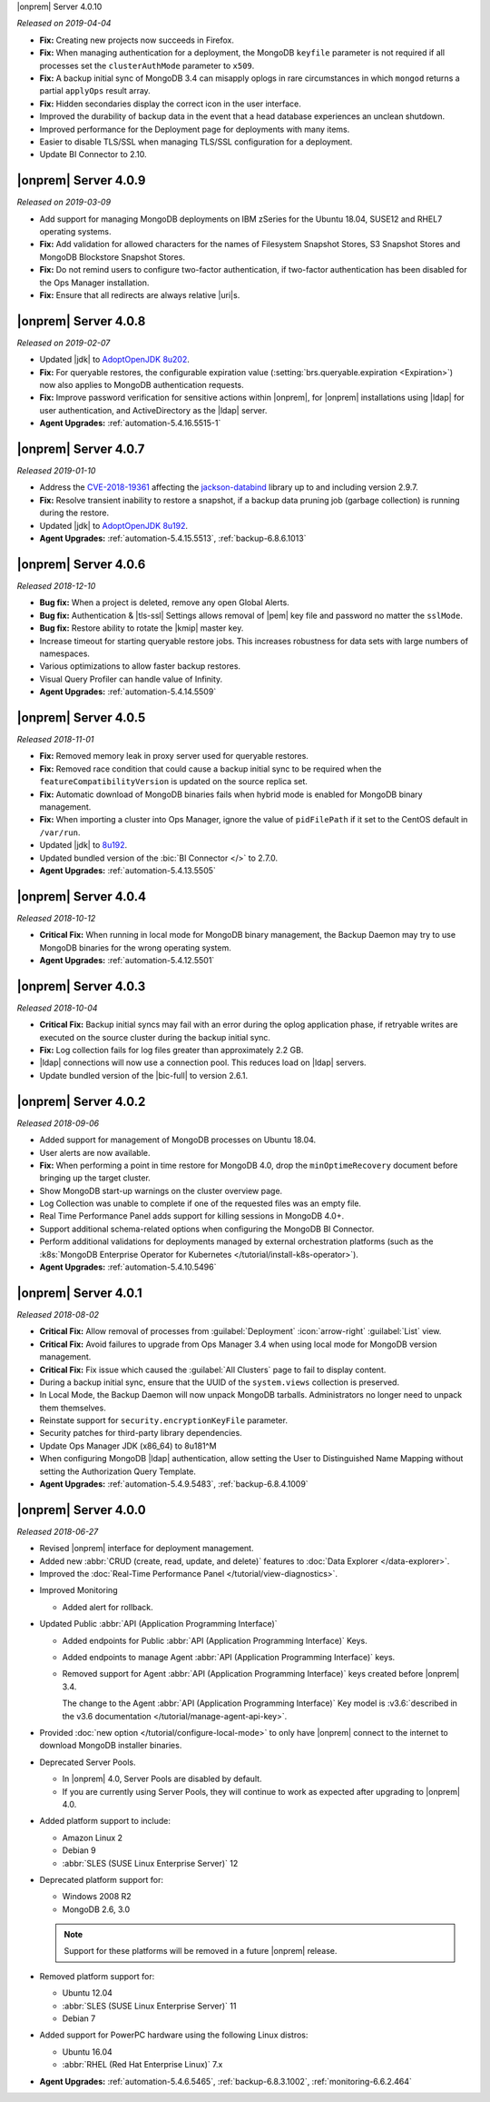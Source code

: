 .. _opsmgr-server-4.0.10:

|onprem| Server 4.0.10

*Released on 2019-04-04*

- **Fix:** Creating new projects now succeeds in Firefox.
- **Fix:** When managing authentication for a deployment, the MongoDB
  ``keyfile`` parameter is not required if all processes set the
  ``clusterAuthMode`` parameter to ``x509``.
- **Fix:** A backup initial sync of MongoDB 3.4 can misapply oplogs in
  rare circumstances in which ``mongod`` returns a partial ``applyOps``
  result array.
- **Fix:** Hidden secondaries display the correct icon in the user interface.
- Improved the durability of backup data in the event that a head
  database experiences an unclean shutdown.
- Improved performance for the Deployment page for deployments with many items.
- Easier to disable TLS/SSL when managing TLS/SSL configuration for a deployment.
- Update BI Connector to 2.10.

.. _opsmgr-server-4.0.9:

|onprem| Server 4.0.9
~~~~~~~~~~~~~~~~~~~~~

*Released on 2019-03-09*

- Add support for managing MongoDB deployments on IBM zSeries for the
  Ubuntu 18.04, SUSE12 and RHEL7 operating systems.
- **Fix:** Add validation for allowed characters for the names of
  Filesystem Snapshot Stores, S3 Snapshot Stores and MongoDB Blockstore
  Snapshot Stores.
- **Fix:** Do not remind users to configure two-factor authentication,
  if two-factor authentication has been disabled for the Ops Manager
  installation.
- **Fix:** Ensure that all redirects are always relative |uri|\s.

.. _opsmgr-server-4.0.8:

|onprem| Server 4.0.8
~~~~~~~~~~~~~~~~~~~~~

*Released on 2019-02-07*

- Updated |jdk| to `AdoptOpenJDK 8u202 <https://github.com/AdoptOpenJDK/openjdk8-binaries/releases/tag/jdk8u202-b08>`__.

- **Fix:** For queryable restores, the configurable expiration value
  (:setting:`brs.queryable.expiration <Expiration>`) now also applies to
  MongoDB authentication requests.

- **Fix:** Improve password verification for sensitive actions within
  |onprem|, for |onprem| installations using |ldap| for user
  authentication, and ActiveDirectory as the |ldap| server.

- **Agent Upgrades:** :ref:`automation-5.4.16.5515-1`

.. _opsmgr-server-4.0.7:

|onprem| Server 4.0.7
~~~~~~~~~~~~~~~~~~~~~

*Released 2019-01-10*

- Address the `CVE-2018-19361 <https://nvd.nist.gov/vuln/detail/CVE-2018-19361>`__ 
  affecting the `jackson-databind <https://github.com/FasterXML/jackson-databind>`__
  library up to and including version 2.9.7.

- **Fix:** Resolve transient inability to restore a snapshot, if a
  backup data pruning job (garbage collection) is running during the
  restore.

- Updated |jdk| to `AdoptOpenJDK 8u192 <https://github.com/AdoptOpenJDK/openjdk8-binaries/releases/tag/jdk8u192-b12>`__.

- **Agent Upgrades:** :ref:`automation-5.4.15.5513`, :ref:`backup-6.8.6.1013`

.. _opsmgr-server-4.0.6:

|onprem| Server 4.0.6
~~~~~~~~~~~~~~~~~~~~~

*Released 2018-12-10*

- **Bug fix:** When a project is deleted, remove any open Global Alerts.

- **Bug fix:** Authentication & |tls-ssl| Settings allows removal of
  |pem| key file and password no matter the ``sslMode``.

- **Bug fix:** Restore ability to rotate the |kmip| master key.

- Increase timeout for starting queryable restore jobs. This increases
  robustness for data sets with large numbers of namespaces.

- Various optimizations to allow faster backup restores.

- Visual Query Profiler can handle value of Infinity.

- **Agent Upgrades:** :ref:`automation-5.4.14.5509`


.. _opsmgr-server-4.0.5:

|onprem| Server 4.0.5
~~~~~~~~~~~~~~~~~~~~~

*Released 2018-11-01*

- **Fix:** Removed memory leak in proxy server used for queryable
  restores.

- **Fix:** Removed race condition that could cause a backup initial
  sync to be required when the ``featureCompatibilityVersion`` is
  updated on the source replica set.

- **Fix:** Automatic download of MongoDB binaries fails when hybrid
  mode is enabled for MongoDB binary management.

- **Fix:** When importing a cluster into Ops Manager, ignore the value
  of ``pidFilePath`` if it set to the CentOS default in ``/var/run``.

- Updated |jdk| to
  `8u192 <https://www.oracle.com/technetwork/java/javase/8u192-relnotes-4479409.html>`__.

- Updated bundled version of the :bic:`BI Connector </>` to 2.7.0.

- **Agent Upgrades:** :ref:`automation-5.4.13.5505`

.. _opsmgr-server-4.0.4:

|onprem| Server 4.0.4
~~~~~~~~~~~~~~~~~~~~~

*Released 2018-10-12*

- **Critical Fix:** When running in local mode for MongoDB binary
  management, the Backup Daemon may try to use MongoDB binaries for
  the wrong operating system.

- **Agent Upgrades:** :ref:`automation-5.4.12.5501`

.. _opsmgr-server-4.0.3:

|onprem| Server 4.0.3
~~~~~~~~~~~~~~~~~~~~~

*Released 2018-10-04*

- **Critical Fix:** Backup initial syncs may fail with an error during
  the oplog application phase, if retryable writes are executed on the
  source cluster during the backup initial sync.
- **Fix:** Log collection fails for log files greater than
  approximately 2.2 GB.
- |ldap| connections will now use a connection pool. This reduces load
  on |ldap| servers. 
- Update bundled version of the |bic-full| to version 2.6.1.

.. _opsmgr-server-4.0.2:

|onprem| Server 4.0.2
~~~~~~~~~~~~~~~~~~~~~

*Released 2018-09-06*

- Added support for management of MongoDB processes
  on Ubuntu 18.04.

- User alerts are now available.

- **Fix:** When performing a point in time restore for MongoDB 4.0,
  drop the ``minOptimeRecovery`` document before bringing up the
  target cluster.

- Show MongoDB start-up warnings on the cluster overview page.

- Log Collection was unable to complete if one of the
  requested files was an empty file.

- Real Time Performance Panel adds support for killing
  sessions in MongoDB 4.0+.

- Support additional schema-related options when configuring
  the MongoDB BI Connector.

- Perform additional validations for deployments managed by external
  orchestration platforms (such as the
  :k8s:`MongoDB Enterprise Operator for Kubernetes </tutorial/install-k8s-operator>`).

- **Agent Upgrades:** :ref:`automation-5.4.10.5496`

.. _opsmgr-server-4.0.1:

|onprem| Server 4.0.1
~~~~~~~~~~~~~~~~~~~~~

*Released 2018-08-02*

- **Critical Fix:** Allow removal of processes from
  :guilabel:`Deployment` :icon:`arrow-right` :guilabel:`List` view.

- **Critical Fix:** Avoid failures to upgrade from Ops Manager 3.4
  when using local mode for MongoDB version management.

- **Critical Fix:** Fix issue which caused the :guilabel:`All Clusters`
  page to fail to display content.

- During a backup initial sync, ensure that the UUID of the 
  ``system.views`` collection is preserved.

- In Local Mode, the Backup Daemon will now unpack MongoDB tarballs. 
  Administrators no longer need to unpack them themselves.

- Reinstate support for ``security.encryptionKeyFile`` parameter.

- Security patches for third-party library dependencies.

- Update Ops Manager JDK (x86_64) to 8u181^M

- When configuring MongoDB |ldap| authentication, allow setting the User
  to Distinguished Name Mapping without setting the Authorization Query
  Template.

- **Agent Upgrades:** :ref:`automation-5.4.9.5483`,  :ref:`backup-6.8.4.1009`

.. _opsmgr-server-4.0.0:

|onprem| Server 4.0.0
~~~~~~~~~~~~~~~~~~~~~

*Released 2018-06-27*

- Revised |onprem| interface for deployment management.

- Added new :abbr:`CRUD (create, read, update, and delete)` features
  to :doc:`Data Explorer </data-explorer>`.

- Improved the
  :doc:`Real-Time Performance Panel </tutorial/view-diagnostics>`.

.. cond:: onprem

   - Added integrations for:

     - `Pivotal Cloud Foundry <https://pivotal.io/platform/services-marketplace/data-management/mongodb>`__
     - :k8s:`Kubernetes </tutorial/install-k8s-operator>` (beta)

- Improved Monitoring

  - Added alert for rollback.

- Updated Public :abbr:`API (Application Programming Interface)`

  - Added endpoints for Public
    :abbr:`API (Application Programming Interface)` Keys.
  - Added endpoints to manage Agent
    :abbr:`API (Application Programming Interface)` keys.
  - Removed support for Agent
    :abbr:`API (Application Programming Interface)` keys created
    before |onprem| 3.4.

    The change to the Agent
    :abbr:`API (Application Programming Interface)` Key model is
    :v3.6:`described in the v3.6 documentation </tutorial/manage-agent-api-key>`.

- Provided :doc:`new option </tutorial/configure-local-mode>` to only
  have |onprem| connect to the internet to download MongoDB installer
  binaries.

- Deprecated Server Pools.

  - In |onprem| 4.0, Server Pools are disabled by default.
  - If you are currently using Server Pools, they will continue to
    work as expected after upgrading to |onprem| 4.0.

- Added platform support to include:

  - Amazon Linux 2
  - Debian 9
  - :abbr:`SLES (SUSE Linux Enterprise Server)` 12

- Deprecated platform support for:

  - Windows 2008 R2
  - MongoDB 2.6, 3.0

  .. note::

     Support for these platforms will be removed in a future |onprem|
     release.

- Removed platform support for:

  - Ubuntu 12.04
  - :abbr:`SLES (SUSE Linux Enterprise Server)` 11
  - Debian 7

- Added support for PowerPC hardware using the following Linux distros:

  - Ubuntu 16.04
  - :abbr:`RHEL (Red Hat Enterprise Linux)` 7.x

- **Agent Upgrades:**
  :ref:`automation-5.4.6.5465`,
  :ref:`backup-6.8.3.1002`,
  :ref:`monitoring-6.6.2.464`
